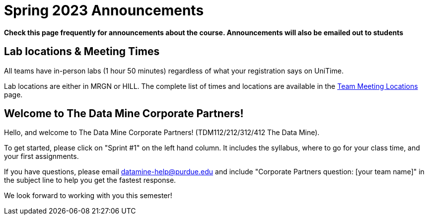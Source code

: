 = Spring 2023 Announcements 

*Check this page frequently for announcements about the course. Announcements will also be emailed out to students*

== Lab locations & Meeting Times

All teams have in-person labs (1 hour 50 minutes) regardless of what your registration says on UniTime. 

Lab locations are either in MRGN or HILL. The complete list of times and locations are available in the xref:spring2023/locations.adoc[Team Meeting Locations] page.

== Welcome to The Data Mine Corporate Partners!

Hello, and welcome to The Data Mine Corporate Partners! (TDM112/212/312/412 The Data Mine).

To get started, please click on "Sprint #1" on the left hand column. It includes the syllabus, where to go for your class time, and your first assignments. 

If you have questions, please email datamine-help@purdue.edu and include "Corporate Partners question: [your team name]" in the subject line to help you get the fastest response. 

We look forward to working with you this semester!  